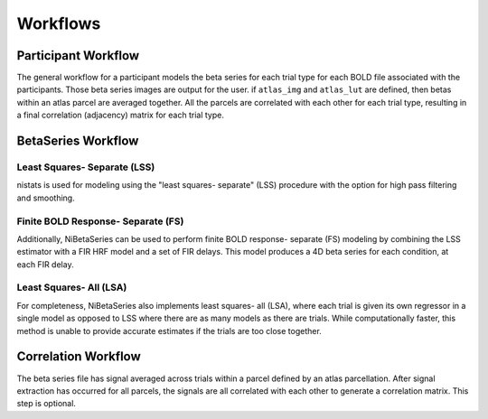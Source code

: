 .. _workflows:

=========
Workflows
=========

Participant Workflow
--------------------
.. workflow::
    :graph2use: orig
    :simple_form: yes

    from nibetaseries.workflows.base import init_single_subject_wf
    wf = init_single_subject_wf(
        estimator='lss',
        fir_delays=None,
        atlas_img='img.nii.gz',
        atlas_lut='lut.tsv',
        bold_metadata_list=[''],
        brainmask_list=[''],
        confound_tsv_list=[''],
        events_tsv_list=[''],
        hrf_model='glover',
        high_pass=0.008,
        name='subtest',
        norm_betas=False,
        output_dir='.',
        preproc_img_list=[''],
        return_residuals=False,
        selected_confounds=[''],
        signal_scaling=0,
        smoothing_kernel=None)

The general workflow for a participant models the beta series
for each trial type for each BOLD file associated with the participants.
Those beta series images are output for the user.
if ``atlas_img`` and ``atlas_lut`` are defined,
then betas within an atlas parcel are averaged together.
All the parcels are correlated with each other for each trial type,
resulting in a final correlation (adjacency) matrix for each trial type.

BetaSeries Workflow
-------------------

Least Squares- Separate (LSS)
~~~~~~~~~~~~~~~~~~~~~~~~~~~~~

.. workflow::
    :graph2use: flat
    :simple_form: no
    :include-source: yes

    from nibetaseries.workflows.model import init_betaseries_wf
    wf = init_betaseries_wf(
        estimator='lss',
        fir_delays=None,
        hrf_model='glover',
        high_pass=0.008,
        norm_betas=False,
        smoothing_kernel=0.0,
        signal_scaling=0,
        selected_confounds=[''])

nistats is used for modeling using the
"least squares- separate" (LSS) procedure with the option
for high pass filtering and smoothing.

Finite BOLD Response- Separate (FS)
~~~~~~~~~~~~~~~~~~~~~~~~~~~~~~~~~~~

.. workflow::
    :graph2use: flat
    :simple_form: no
    :include-source: yes

    from nibetaseries.workflows.model import init_betaseries_wf
    wf = init_betaseries_wf(
        estimator='lss',
        fir_delays=[0, 1, 2, 3, 4],
        hrf_model='fir',
        high_pass=0.008,
        norm_betas=False,
        smoothing_kernel=0.0,
        signal_scaling=0,
        selected_confounds=[''])

Additionally, NiBetaSeries can be used to perform
finite BOLD response- separate (FS) modeling by combining
the LSS estimator with a FIR HRF model and a set of FIR delays.
This model produces a 4D beta series for each condition, at each FIR delay.

Least Squares- All (LSA)
~~~~~~~~~~~~~~~~~~~~~~~~

.. workflow::
    :graph2use: flat
    :simple_form: no
    :include-source: yes

    from nibetaseries.workflows.model import init_betaseries_wf
    wf = init_betaseries_wf(
        estimator='lsa',
        fir_delays=None,
        hrf_model='glover',
        high_pass=0.008,
        norm_betas=False,
        smoothing_kernel=0.0,
        signal_scaling=0,
        selected_confounds=[''])

For completeness, NiBetaSeries also implements least squares- all (LSA),
where each trial is given its own regressor in a single model as opposed to
LSS where there are as many models as there are trials.
While computationally faster, this method is unable to provide accurate
estimates if the trials are too close together.

Correlation Workflow
--------------------
.. workflow::
        :graph2use: orig
        :simple_form: yes

        from nibetaseries.workflows.analysis import init_correlation_wf
        wf = init_correlation_wf()

The beta series file has signal averaged across trials within a parcel
defined by an atlas parcellation.
After signal extraction has occurred for all parcels, the signals
are all correlated with each other to generate a correlation matrix.
This step is optional.
